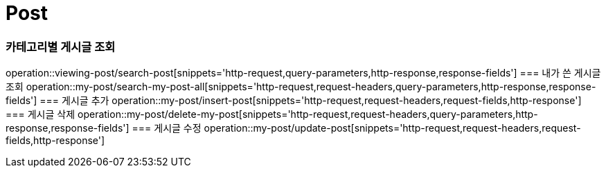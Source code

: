 = Post

=== 카테고리별 게시글 조회
operation::viewing-post/search-post[snippets='http-request,query-parameters,http-response,response-fields']
=== 내가 쓴 게시글 조회
operation::my-post/search-my-post-all[snippets='http-request,request-headers,query-parameters,http-response,response-fields']
=== 게시글 추가
operation::my-post/insert-post[snippets='http-request,request-headers,request-fields,http-response']
=== 게시글 삭제
operation::my-post/delete-my-post[snippets='http-request,request-headers,query-parameters,http-response,response-fields']
=== 게시글 수정
operation::my-post/update-post[snippets='http-request,request-headers,request-fields,http-response']
